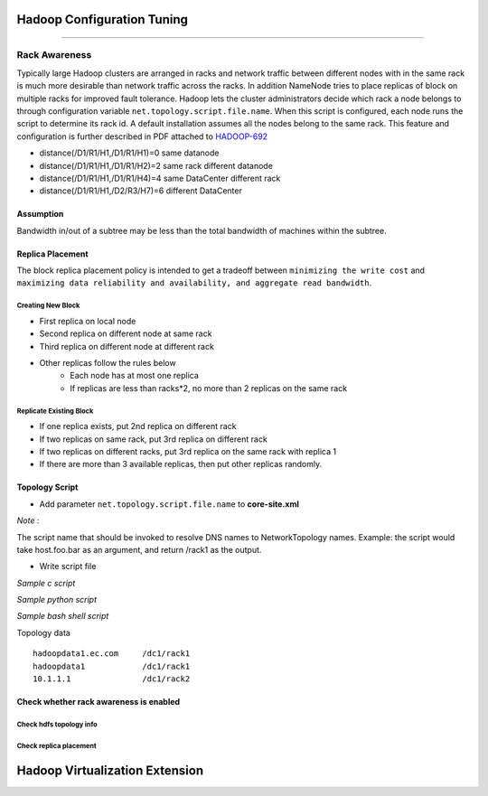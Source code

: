 ===========================
Hadoop Configuration Tuning
===========================

.. `DoopShot <https://github.com/JetChars/hadoopshot>`_ - Automatic Conf & Analysis Tool
=====================================================================================

.. In order to simplify hadoop tunning process, I've started this project with my friend `Xinni <https://github.com/irisayame>`_.
.. This tool has helped us with configurating hadoop, extracting system info and collecting datas, as well as analyzing results.


Rack Awareness
==============

Typically large Hadoop clusters are arranged in racks and network traffic between different nodes with in the same rack is much more desirable than network traffic across the racks. In addition NameNode tries to place replicas of block on multiple racks for improved fault tolerance. Hadoop lets the cluster administrators decide which rack a node belongs to through configuration variable ``net.topology.script.file.name``. When this script is configured, each node runs the script to determine its rack id. A default installation assumes all the nodes belong to the same rack. This feature and configuration is further described in PDF attached to `HADOOP-692 <https://issues.apache.org/jira/browse/HADOOP-692>`_


.. image:: images/network_topology.png

* distance(/D1/R1/H1,/D1/R1/H1)=0  same datanode
* distance(/D1/R1/H1,/D1/R1/H2)=2  same rack different datanode
* distance(/D1/R1/H1,/D1/R1/H4)=4  same DataCenter different rack
* distance(/D1/R1/H1,/D2/R3/H7)=6  different DataCenter

Assumption
----------

Bandwidth in/out of a subtree may be less than the total bandwidth of machines within the subtree.


Replica Placement
-----------------

The block replica placement policy is intended to get a tradeoff between ``minimizing the write cost`` and ``maximizing data reliability and availability, and aggregate read bandwidth``.

Creating New Block
^^^^^^^^^^^^^^^^^^
* First replica on local node
* Second replica on different node at same rack
* Third replica on different node at different rack
* Other replicas follow the rules below
    * Each node has at most one replica
    * If replicas are less than racks*2, no more than 2 replicas on the same rack

Replicate Existing Block
^^^^^^^^^^^^^^^^^^^^^^^^
* If one replica exists, put 2nd replica on different rack
* If two replicas on same rack, put 3rd replica on different rack
* If two replicas on different racks, put 3rd replica on the same rack with replica 1
* If there are more than 3 available replicas, then put other replicas randomly.

Topology Script
---------------

* Add parameter ``net.topology.script.file.name`` to **core-site.xml**

.. raw:: html

   <div class="sidebar">

*Note* :

The script name that should be invoked to resolve DNS names to NetworkTopology names. Example: the script would take host.foo.bar as an argument, and return /rack1 as the output.

.. raw:: html

   </div>

* Write script file

*Sample c script*

.. code-block:: c
    :linenos:

    int main(int argc , char *argv[]){
        for(int i=1 ;i< argc; i++){
            char* ipStr = argv[i];
            cout<<"/rack1/"<<i<<" ";
        }
        cout<< endl;
    }

*Sample python script*

.. code-block:: python
    :linenos:

    import sys
    from string import join
      
    DEFAULT_RACK = '/default/rack0';
    RACK_MAP = { '10.72.10.1' : '/datacenter0/rack0',
    '10.112.110.26' : '/datacenter1/rack0',
    '10.112.110.27' : '/datacenter1/rack0',
    '10.112.110.28' : '/datacenter1/rack0',
    '10.2.5.1' : '/datacenter2/rack0',
    '10.2.10.1' : '/datacenter2/rack1'
    }
    
    if len(sys.argv)==1:
        print DEFAULT_RACK
    else:
        print join([RACK_MAP.get(i, DEFAULT_RACK) for i in sys.argv[1:]]," ")

*Sample bash shell script*

.. code-block:: shell
    :linenos:

    HADOOP_CONF=/etc/hadoop/conf
    
    while [ $# -gt 0 ] ; do
        nodeArg=$1
        exec< ${HADOOP_CONF}/topology.data 
        result=""
        while read line ; do
            ar=( $line ) 
            if [ "${ar[0]}" = "$nodeArg" ] ; then
                result=”${ar[1]}”
            fi
        done 
        shift 
        if [ -z "$result" ] ; then
            echo -n "/default/rack "
        else
            echo -n "$result "
        fi
    done

Topology data ::

    hadoopdata1.ec.com     /dc1/rack1
    hadoopdata1            /dc1/rack1
    10.1.1.1               /dc1/rack2

Check whether rack awareness is enabled
---------------------------------------

Check hdfs topology info
^^^^^^^^^^^^^^^^^^^^^^^^

.. code-block:: shell
    :linenos:

    $ hadoop dfsadmin -report
    Name: 172.16.0.4:50010 (172.16.0.4)
    Hostname: r16s04
    Rack: /dc1/rack16



Check replica placement
^^^^^^^^^^^^^^^^^^^^^^^

.. code-block:: shell
    :linenos:

    $ hdfs dfs -cat /HiBench/benchmarks/TestDFSIO-Enh/_merged_reports.txt
    /HiBench/benchmarks/TestDFSIO-Enh/io_write/part-00000 414033800 bytes, 4 block(s):  OK
    0. BP-2107384216-192.168.16.3-1432011436876:blk_1073752772_11948 len=134217728 repl=3 [/dc1/rack16/node2/172.16.0.2:50010, /dc1/rack16/node3/172.16.0.3:50010, /dc1/rack16/node4/172.16.0.4:50010]
    1. BP-2107384216-192.168.16.3-1432011436876:blk_1073752773_11949 len=134217728 repl=3 [/dc1/rack16/node3/172.16.0.3:50010, /dc1/rack16/node1/172.16.0.1:50010, /dc1/rack16/node2/172.16.0.2:50010]
    2. BP-2107384216-192.168.16.3-1432011436876:blk_1073752774_11950 len=134217728 repl=3 [/dc1/rack16/node2/172.16.0.2:50010, /dc1/rack16/node3/172.16.0.3:50010, /dc1/rack16/node4/172.16.0.4:50010]
    3. BP-2107384216-192.168.16.3-1432011436876:blk_1073752775_11951 len=11380616 repl=3 [/dc1/rack16/node2/172.16.0.2:50010, /dc1/rack16/node1/172.16.0.1:50010, /dc1/rack16/node3/172.16.0.3:50010]


===============================
Hadoop Virtualization Extension
===============================





